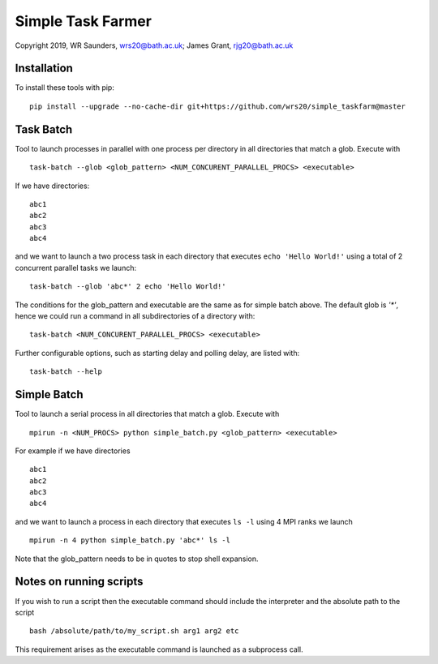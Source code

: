 Simple Task Farmer
==================
Copyright 2019, WR Saunders, wrs20@bath.ac.uk; James Grant, rjg20@bath.ac.uk

Installation
------------

To install these tools with pip:
::
    pip install --upgrade --no-cache-dir git+https://github.com/wrs20/simple_taskfarm@master


Task Batch
----------

Tool to launch processes in parallel with one process per directory in all directories that match a glob.  Execute with
::
    task-batch --glob <glob_pattern> <NUM_CONCURENT_PARALLEL_PROCS> <executable>

If we have directories:
::
    
    abc1
    abc2
    abc3
    abc4

and we want to launch a two process task in each directory that executes ``echo 'Hello World!'`` using a total of 2 concurrent parallel tasks we launch:
::
    task-batch --glob 'abc*' 2 echo 'Hello World!'

The conditions for the glob_pattern and executable are the same as for simple batch above. The default glob is `'*'`, hence we could run a command in all subdirectories of a directory with:
::
    task-batch <NUM_CONCURENT_PARALLEL_PROCS> <executable>

Further configurable options, such as starting delay and polling delay, are listed with:
::
    task-batch --help


Simple Batch
------------

Tool to launch a serial process in all directories that match a glob. Execute with
::

    mpirun -n <NUM_PROCS> python simple_batch.py <glob_pattern> <executable>


For example if we have directories
::
    
    abc1
    abc2
    abc3
    abc4

and we want to launch a process in each directory that executes ``ls -l`` using 4 MPI ranks we launch
:: 
    mpirun -n 4 python simple_batch.py 'abc*' ls -l

Note that the glob_pattern needs to be in quotes to stop shell expansion.  


Notes on running scripts
------------------------

If you wish to run a script then the executable command should include the interpreter and the absolute path to the script
::
    bash /absolute/path/to/my_script.sh arg1 arg2 etc

This requirement arises as the executable command is launched as a subprocess call.
